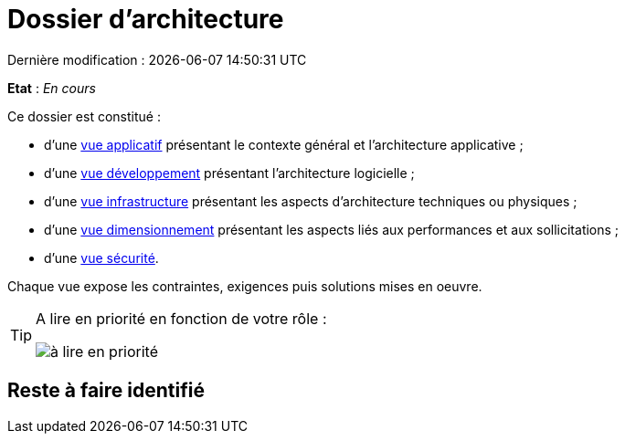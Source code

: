 
:icons: font
:lang: fr

# Dossier d'architecture 
Dernière modification : {localdate} {localtime}

*Etat* : _En cours_

Ce dossier est constitué : 

* d’une link:vue-architecture-applicative.adoc[vue applicatif] présentant le contexte général et l’architecture applicative ;
* d’une link:vue-architecture-developpement.adoc[vue développement] présentant l’architecture logicielle ;
* d’une link:vue-architecture-infrastructure.adoc[vue infrastructure] présentant les aspects d’architecture techniques ou physiques ;
* d’une link:vue-architecture-dimensionnement.adoc[vue dimensionnement] présentant les aspects liés aux performances et aux sollicitations ;
* d’une link:vue-architecture-securite.adoc[vue sécurité].

Chaque vue expose les contraintes, exigences puis solutions mises en oeuvre.

[TIP]
====
A lire en priorité en fonction de votre rôle :

image:./resources/metiers.png[à lire en priorité]
====


## Reste à faire identifié

